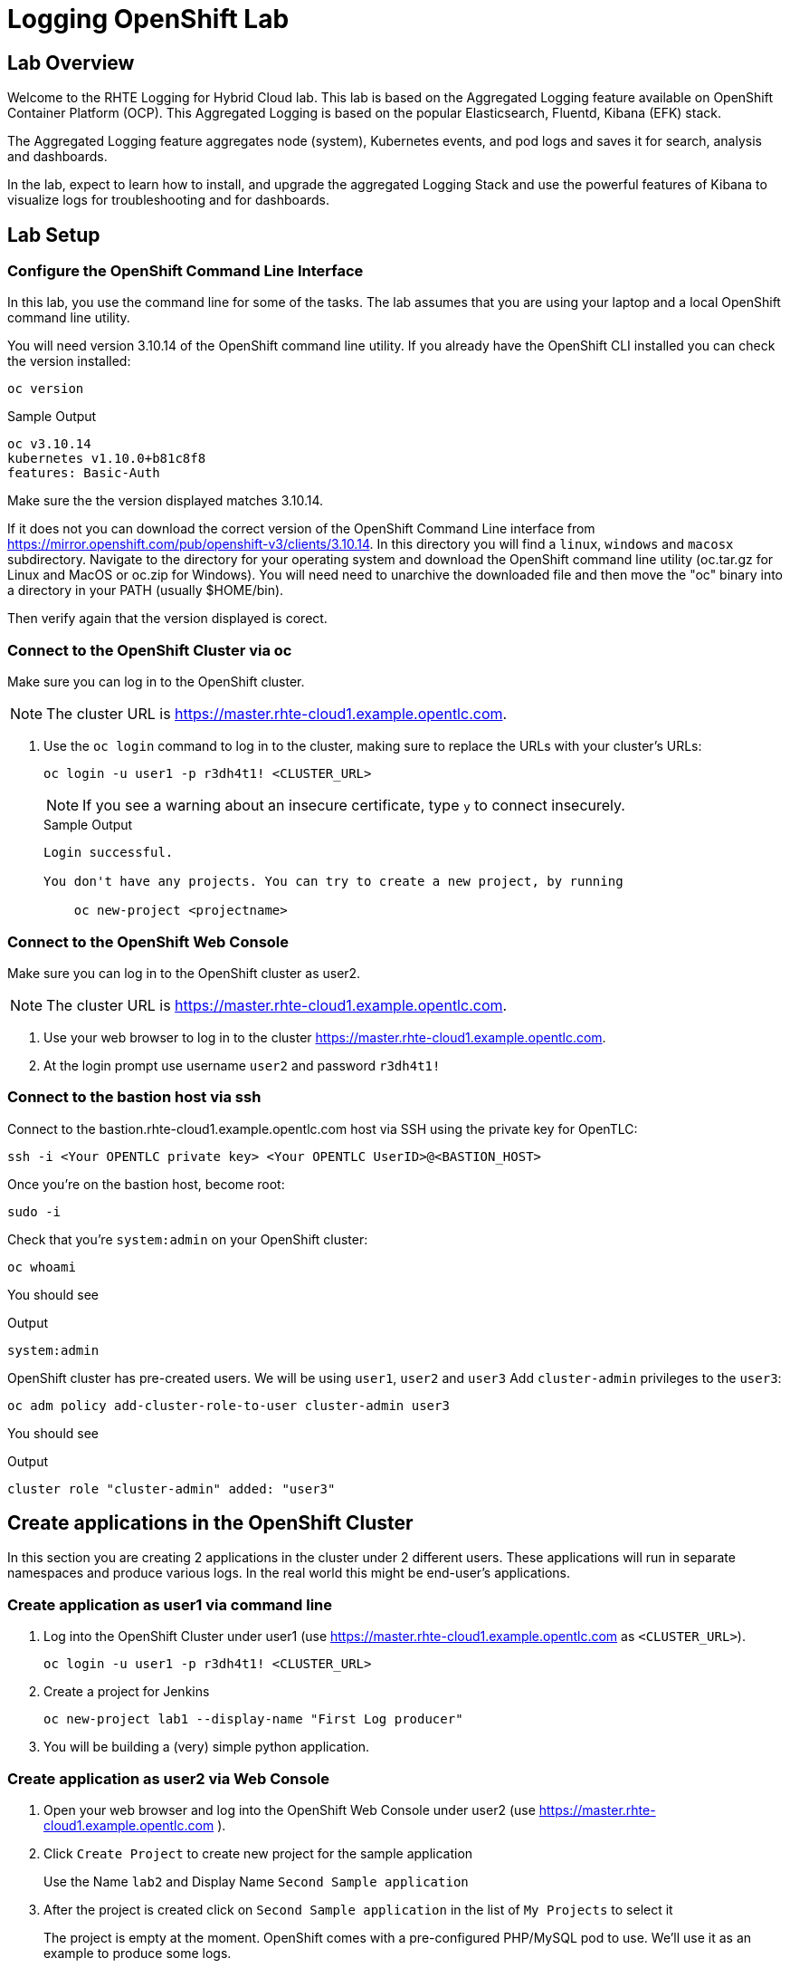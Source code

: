 :opencf: link:https://labs.opentlc.com/[OPENTLC lab portal^]
:account_management: link:https://www.opentlc.com/account/[OPENTLC Account Management page^]
:quay_hostname: quay.rhte.example.opentlc.com
:cluster_base: rhte-cloud1.example.opentlc.com
:cluster_master: master.{cluster_base}
:bastion: bastion.{cluster_base}
:kibana: https://kibana.apps.{cluster_base}
:application1: app1
:application2: app2
:oc_version: 3.10.14
:oc_download_location: https://mirror.openshift.com/pub/openshift-v3/clients/{oc_version}

= Logging OpenShift Lab

== Lab Overview

Welcome to the RHTE Logging for Hybrid Cloud lab. This lab is based on the Aggregated Logging feature available on OpenShift Container Platform (OCP). This Aggregated Logging is based on the popular Elasticsearch, Fluentd, Kibana (EFK) stack.

The Aggregated Logging feature aggregates node (system), Kubernetes events, and pod logs and saves it for search, analysis and dashboards.

In the lab, expect to learn how to install, and upgrade the aggregated Logging Stack and use the powerful features of Kibana to visualize logs for troubleshooting and for dashboards.

== Lab Setup

=== Configure the OpenShift Command Line Interface

In this lab, you use the command line for some of the tasks. The lab assumes that you are using your laptop and a local OpenShift command line utility.

You will need version {oc_version} of the OpenShift command line utility. If you already have the OpenShift CLI installed you can check the version installed:

[source,bash]
----
oc version
----

.Sample Output
[source,text]
----
oc v3.10.14
kubernetes v1.10.0+b81c8f8
features: Basic-Auth
----

Make sure the the version displayed matches {oc_version}.

If it does not you can download the correct version of the OpenShift Command Line interface from {oc_download_location}. In this directory you will find a `linux`, `windows` and `macosx` subdirectory. Navigate to the directory for your operating system and download the OpenShift command line utility (oc.tar.gz for Linux and MacOS or oc.zip for Windows). You will need need to unarchive the downloaded file and then move the "oc" binary into a directory in your PATH (usually $HOME/bin).

Then verify again that the version displayed is corect.



=== Connect to the OpenShift Cluster via oc

Make sure you can log in to the OpenShift cluster.

[NOTE]
The cluster URL is https://{cluster_master}.

. Use the `oc login` command to log in to the cluster, making sure to replace the URLs with your cluster's URLs:
+
[source,text]
----
oc login -u user1 -p r3dh4t1! <CLUSTER_URL>
----
+
[NOTE]
If you see a warning about an insecure certificate, type `y` to connect insecurely.
+
.Sample Output
[source,text]
----
Login successful.

You don't have any projects. You can try to create a new project, by running

    oc new-project <projectname>
----

=== Connect to the OpenShift Web Console

Make sure you can log in to the OpenShift cluster as user2.

[NOTE]
The cluster URL is https://{cluster_master}.

. Use your web browser to log in to the cluster https://{cluster_master}.
. At the login prompt use username `user2` and password `r3dh4t1!`

=== Connect to the bastion host via ssh

Connect to the {bastion} host via SSH using the private key for OpenTLC:
[source,bash]
----
ssh -i <Your OPENTLC private key> <Your OPENTLC UserID>@<BASTION_HOST>
----

Once you're on the bastion host, become root:
[source,bash]
----
sudo -i
----

Check that you're `system:admin` on your OpenShift cluster:
[source,bash]
----
oc whoami
----

You should see

.Output
[source,text]
----
system:admin
----

OpenShift cluster has pre-created users. We will be using `user1`, `user2` and `user3`
Add `cluster-admin` privileges to the `user3`:
[source,bash]
----
oc adm policy add-cluster-role-to-user cluster-admin user3
----
You should see

.Output
[source,text]
----
cluster role "cluster-admin" added: "user3"
----

== Create applications in the OpenShift Cluster

In this section you are creating 2 applications in the cluster under 2 different users. These applications will run in separate namespaces and produce various logs. In the real world this might be end-user's applications.

=== Create application as user1 via command line

. Log into the OpenShift Cluster under user1 (use https://{cluster_master} as `<CLUSTER_URL>`).
+
[source,bash]
----
oc login -u user1 -p r3dh4t1! <CLUSTER_URL>
----
+
. Create a project for Jenkins
+
[source,bash]
----
oc new-project lab1 --display-name "First Log producer"
----
+
. You will be building a (very) simple python application.


=== Create application as user2 via Web Console

. Open your web browser and log into the OpenShift Web Console under user2 (use https://{cluster_master} ).
. Click `Create Project` to create new project for the sample application
+
Use the Name `lab2` and Display Name `Second Sample application`
+
. After the project is created click on `Second Sample application` in the list of `My Projects` to select it
+
The project is empty at the moment. OpenShift comes with a pre-configured PHP/MySQL pod to use. We'll use it as an example to produce some logs.
+
. Open `Browse Catalog` and select `CakePHP + MySQL (ephemeral)`
+
Click `next` on the 1st page of application deployment wizard `Information` page, click `create` on the 2nd `Configuration` page(we don't need to change any configuration).

=== Check that the application logs are flowing in

In order to view application logs you will need to log in to Kibana as a regular user.

. In your web browser open {kibana} in a new incognito window
. When prompted to log in use username `user1` and password `r3dh4t1!`
+
[NOTE]
If you already logged in as a different user you may want to use another browser or incognito browsing window.
+
. In the `Discovery` tab of Kibana add columns for:
.. `kubernetes.namespace_name`
.. `kubernetes.pod_name`
.. `message`
. Verify that logs from the application deployed as `user1` can be seen and no logs from namespace created as `user2` can be seen

Validated at this point:
Regular user can only see logs from his own application.

=== Check that the system logs are flowing in

In order to view system logs you should log in to Kibana as a user with cluster-admin privileges:

. Close the old incognito browsing window, so that old cookies don't interfere with the new login.
. In your web browser open {kibana} in a new incognito window
. When prompted to log in use username `user3` and password `r3dh4t1!`
+
[NOTE]
user3 was given cluster-admin privileges previously.
+
. In the `Discovery` tab of Kibana switch to `projects.*` index pattern
. Then add columns for:
.. `kubernetes.namespace_name`
.. `kubernetes.pod_name`
.. `message`
. Verify that logs from the application deployed as `user1` can be seen as well as logs from namespace created as `user2`
. In the `Discovery` tab of Kibana switch to `.operations.*` index pattern
. Verify that system logs from hosts can be seen

Validated at this point:
Cluster admins can see logs from all namespaces
Cluster admins can see logs from hosts and administrative namespaces

== Upgrade the Logging setup

In this section you will upgrade the logging bits to logging from OpenShift version 3.11.

* SSH to the bastion host.
* Become root on the bastion host
[source,bash]
----
sudo -i
----
* Check out the repository that contains logging bits from OKD 3.11 (snapshot of openshift-ansible repo):
[source,bash]
----
cd /root/
git clone https://github.com/openshift/openshift-ansible
----
* Edit the inventory file:
[source,bash]
----
vim /etc/ansible/hosts
----
* Add the following lines to the inventory file in `[OSEv3:vars]` section right after `Enable cluster logging`.
[source,bash]
----
openshift_logging_image_prefix="openshift/origin-"
openshift_logging_elasticsearch_image="openshift/origin-logging-elasticsearch5"
openshift_logging_kibana_image="openshift/origin-logging-kibana5"
openshift_logging_fluentd_image="openshift/origin-logging-fluentd"
openshift_logging_es_allow_external=True
openshift_logging_elasticsearch_proxy_image=openshift/oauth-proxy:v1.1.0
openshift_logging_kibana_proxy_image=openshift/oauth-proxy:v1.1.0
----
This directs the installer to use OKD images of logging components from v3.11 and allow external route to Elasticsearch cluster.

Enable cluster logging section should look as follows:
[source,bash]
----
# Enable cluster logging
########################
openshift_logging_install_logging=True
openshift_logging_image_prefix="openshift/origin-"
openshift_logging_elasticsearch_image="openshift/origin-logging-elasticsearch5"
openshift_logging_kibana_image="openshift/origin-logging-kibana5"
openshift_logging_fluentd_image="openshift/origin-logging-fluentd"
openshift_logging_es_allow_external=True
openshift_logging_elasticsearch_proxy_image=openshift/oauth-proxy:v1.1.0
openshift_logging_kibana_proxy_image=openshift/oauth-proxy:v1.1.0

openshift_logging_storage_kind=nfs
openshift_logging_storage_access_modes=['ReadWriteOnce']
openshift_logging_storage_nfs_directory=/srv/nfs
openshift_logging_storage_nfs_options='*(rw,root_squash)'
openshift_logging_storage_volume_name=logging
openshift_logging_storage_volume_size=10Gi
openshift_logging_storage_labels={'storage': 'logging'}
openshift_logging_es_pvc_storage_class_name=''

openshift_logging_kibana_nodeselector={"node-role.kubernetes.io/infra": "true"}
openshift_logging_curator_nodeselector={"node-role.kubernetes.io/infra": "true"}
openshift_logging_es_nodeselector={"node-role.kubernetes.io/infra": "true"}

openshift_logging_es_cluster_size=1
openshift_logging_curator_default_days=3
----
* Make sure you're in the `/root/openshift-ansible` directory:
[source, bash]
----
pwd
----
* Execute ansible-playbook to upgrade the logging bits:
[source,bash]
----
ansible-playbook -vvv --become --become-user root \
  --inventory /etc/ansible/hosts \
  -e deployment_type=origin \
  -e openshift_image_tag=v3.11 \
  -e openshift_pkg_version="-3.11*" \
  playbooks/openshift-logging/config.yml
----

[Note]
Execution of the playbook may take few minutes.

This instructs the installer to deploy logging bits from v3.11

Ansible playbook should finish running without any errors.

.Sample Output
[source,text]
----
PLAY RECAP *************************************************************************************************************************************************************************
infranode1.4b43.internal   : ok=2    changed=1    unreachable=0    failed=0
localhost                  : ok=12   changed=0    unreachable=0    failed=0
master1.4b43.internal      : ok=303  changed=58   unreachable=0    failed=0
node1.4b43.internal        : ok=1    changed=0    unreachable=0    failed=0
node2.4b43.internal        : ok=1    changed=0    unreachable=0    failed=0
support1.4b43.internal     : ok=1    changed=0    unreachable=0    failed=0


INSTALLER STATUS *******************************************************************************************************************************************************************
Initialization   : Complete (0:00:10)
Logging Install  : Complete (0:02:58)
----

Validate that the logging stack was updated:

. Navigate to `openshift-logging` namespace and check the running pods
[source,bash]
----
oc project openshift-logging
oc get po
----

.Sample Output
[source, text]
----
[root@bastion openshift-ansible]# oc project openshift-logging
Now using project "openshift-logging" on server "https://master.4b43.openshift.opentlc.com:443".
[root@bastion openshift-ansible]# oc get po
NAME                                      READY     STATUS    RESTARTS   AGE
logging-es-data-master-7m1ej4aj-6-kppvt   2/2       Running   0          1m
logging-fluentd-5xdsq                     1/1       Running   0          1m
logging-fluentd-65hwq                     1/1       Running   0          1m
logging-fluentd-9bndh                     1/1       Running   0          1m
logging-fluentd-wf6hc                     1/1       Running   0          3h
logging-kibana-2-mnhm7                    2/2       Running   0          1m
[root@bastion openshift-ansible]#
----
Age of the Elasticsearch pod should be new - it was just spun up by the installer.

It should be using image `openshift/origin-logging-elasticsearch5`. You can check it for example if you do `oc describe pod <POD NAME>`

.Sample Output
[source, text]
----
[root@bastion openshift-ansible]# oc describe po logging-es-data-master-7m1ej4aj-6-kppvt
Name:           logging-es-data-master-7m1ej4aj-6-kppvt
Namespace:      openshift-logging
Node:           infranode1.4b43.internal/192.199.0.91
Start Time:     Fri, 24 Aug 2018 17:26:35 +0000
Labels:         component=es
                deployment=logging-es-data-master-7m1ej4aj-6
                deploymentconfig=logging-es-data-master-7m1ej4aj
                logging-infra=elasticsearch
                provider=openshift
Annotations:    openshift.io/deployment-config.latest-version=6
                openshift.io/deployment-config.name=logging-es-data-master-7m1ej4aj
                openshift.io/deployment.name=logging-es-data-master-7m1ej4aj-6
                openshift.io/scc=restricted
Status:         Running
IP:             10.1.2.38
Controlled By:  ReplicationController/logging-es-data-master-7m1ej4aj-6
Containers:
  elasticsearch:
    Container ID:   docker://8fee48f81997355bb03dea77d692605d367c799b25bdb950ce4fdacfa4bac453
    Image:          openshift/origin-logging-elasticsearch5
    Image ID:       docker-pullable://docker.io/openshift/origin-logging-elasticsearch5@sha256:5151753acbc1d55459223cda392cead1adfb53c6d9e4955b39d4cca5536faa58
    Ports:          9200/TCP, 9300/TCP
    Host Ports:     0/TCP, 0/TCP
    State:          Running
      Started:      Fri, 24 Aug 2018 17:26:37 +0000
    Ready:          True
    Restart Count:  0
    Limits:
      memory:  16Gi
    Requests:
      cpu:      1
      memory:   16Gi
    Readiness:  exec [/usr/share/elasticsearch/probe/readiness.sh] delay=10s timeout=30s period=5s #success=1 #failure=3
    Environment:
      DC_NAME:                  logging-es-data-master-7m1ej4aj
      NAMESPACE:                openshift-logging (v1:metadata.namespace)
      KUBERNETES_TRUST_CERT:    true
      SERVICE_DNS:              logging-es-cluster
      CLUSTER_NAME:             logging-es
      INSTANCE_RAM:             16Gi
      HEAP_DUMP_LOCATION:       /elasticsearch/persistent/heapdump.hprof
      NODE_QUORUM:              1
      RECOVER_EXPECTED_NODES:   1
      RECOVER_AFTER_TIME:       5m
      READINESS_PROBE_TIMEOUT:  30
      POD_LABEL:                component=es
      IS_MASTER:                true
      HAS_DATA:                 true
      PROMETHEUS_USER:          system:serviceaccount:openshift-metrics:prometheus
      PRIMARY_SHARDS:           1
      REPLICA_SHARDS:           0
    Mounts:
      /elasticsearch/persistent from elasticsearch-storage (rw)
      /etc/elasticsearch/secret from elasticsearch (ro)
      /etc/podinfo from podinfo (ro)
      /usr/share/java/elasticsearch/config from elasticsearch-config (ro)
      /var/run/secrets/kubernetes.io/serviceaccount from aggregated-logging-elasticsearch-token-q7v4t (ro)
  proxy:
    Container ID:  docker://cdb5626aab755615c2dfd2b7287cb266d7d4ef6f8c09e663127ea188f73c4830
    Image:         openshift/oauth-proxy:v1.1.0
    Image ID:      docker-pullable://docker.io/openshift/oauth-proxy@sha256:731c1fdad1de4bf68ae9eece5e99519f063fd8d9990da312082b4c995c4e4e33
    Port:          4443/TCP
    Host Port:     0/TCP
    Args:
      --upstream-ca=/etc/elasticsearch/secret/admin-ca
      --https-address=:4443
      -provider=openshift
      -client-id=system:serviceaccount:openshift-logging:aggregated-logging-elasticsearch
      -client-secret-file=/var/run/secrets/kubernetes.io/serviceaccount/token
      -cookie-secret=ekdMM0pXbkJwbExTOEJHQg==
      -basic-auth-password=66l71kZ55ccghoTC
      -upstream=https://localhost:9200
      -openshift-sar={"namespace": "openshift-logging", "verb": "view", "resource": "prometheus", "group": "metrics.openshift.io"}
      -openshift-delegate-urls={"/": {"resource": "prometheus", "verb": "view", "group": "metrics.openshift.io", "namespace": "openshift-logging"}}
      --tls-cert=/etc/tls/private/tls.crt
      --tls-key=/etc/tls/private/tls.key
      -pass-access-token
      -pass-user-headers
    State:          Running
      Started:      Fri, 24 Aug 2018 17:26:37 +0000
    Ready:          True
    Restart Count:  0
    Limits:
      memory:  64Mi
    Requests:
      cpu:        100m
      memory:     64Mi
    Environment:  <none>
    Mounts:
      /etc/elasticsearch/secret from elasticsearch (ro)
      /etc/tls/private from proxy-tls (ro)
      /var/run/secrets/kubernetes.io/serviceaccount from aggregated-logging-elasticsearch-token-q7v4t (ro)
Conditions:
  Type           Status
  Initialized    True
  Ready          True
  PodScheduled   True
Volumes:
  proxy-tls:
    Type:        Secret (a volume populated by a Secret)
    SecretName:  prometheus-tls
    Optional:    false
  elasticsearch:
    Type:        Secret (a volume populated by a Secret)
    SecretName:  logging-elasticsearch
    Optional:    false
  elasticsearch-config:
    Type:      ConfigMap (a volume populated by a ConfigMap)
    Name:      logging-elasticsearch
    Optional:  false
  podinfo:
    Type:  DownwardAPI (a volume populated by information about the pod)
    Items:
      limits.memory -> mem_limit
  elasticsearch-storage:
    Type:       PersistentVolumeClaim (a reference to a PersistentVolumeClaim in the same namespace)
    ClaimName:  logging-es-0
    ReadOnly:   false
  aggregated-logging-elasticsearch-token-q7v4t:
    Type:        Secret (a volume populated by a Secret)
    SecretName:  aggregated-logging-elasticsearch-token-q7v4t
    Optional:    false
QoS Class:       Burstable
Node-Selectors:  node-role.kubernetes.io/infra=true
Tolerations:     node.kubernetes.io/memory-pressure:NoSchedule
Events:
  Type    Reason     Age   From                               Message
  ----    ------     ----  ----                               -------
  Normal  Scheduled  2m    default-scheduler                  Successfully assigned logging-es-data-master-7m1ej4aj-6-kppvt to infranode1.4b43.internal
  Normal  Pulled     2m    kubelet, infranode1.4b43.internal  Container image "openshift/origin-logging-elasticsearch5" already present on machine
  Normal  Created    2m    kubelet, infranode1.4b43.internal  Created container
  Normal  Started    2m    kubelet, infranode1.4b43.internal  Started container
  Normal  Pulled     2m    kubelet, infranode1.4b43.internal  Container image "openshift/oauth-proxy:v1.1.0" already present on machine
  Normal  Created    2m    kubelet, infranode1.4b43.internal  Created container
  Normal  Started    2m    kubelet, infranode1.4b43.internal  Started container
----

== Create Kibana Dashboards

. In your web browser open {kibana} in a new incognito window
. When prompted to log in use username `user3` and password `r3dh4t1!`
+
[NOTE]
user3 was given cluster-admin privileges previously.
+

=== Create Saved Searches
. In the `Discovery` tab of Kibana switch to `projects.*` index pattern
. Then add columns for:
.. `kubernetes.namespace_name`
.. `kubernetes.pod_name`
.. `message`
. Click `Save` and save the search under name `pod logs`
. In the `Discovery` tab of Kibana switch to `.operations.*` index pattern
. Remove all existing columns and add columns for:
.. `hostname`
.. `systemd.t.COMM`
.. `message`
. Click `Save`
.. Enter name `ops logs`
.. Check checkbox 'Save as a new search'
.. Click `Save`

=== Create Visualizations
Fist visualization we're going to create is the pie chart visualization of Namespace by volume of logs.
. Click Visualizations tab
.. Click `+`
.. Choose `Pie`
.. In `From a New Search, Select Index` select `project.*`
.. Under `buckets` -> `Select buckets type` choose `Split slices`
.. Under `Aggregation` select `Term` in drop-down box
.. Under `Field` scroll down and select `kubernetes.namespace_name`
.. Hit 'run' triangle button to see the preview
.. Click `Save`
.. Enter name `namespaces by log volume`
.. Click `Save`

Next visualization we're going to create is a histogram for ops logs/hosts.
. Click Visualizations tab
.. Click `+`
.. Choose `Vertical Bar`
.. In `Or, From a Saved Search` select `ops logs`
+
[NOTE]
We're re-using `ops logs` saved search which we created on an earlier step.
+
.. Under `buckets` -> `Select buckets type` choose `X-Axis`
.. Under `Aggregation` select `Date Histogram` in drop-down box
.. hit 'run' button to preview the histogram
.. Click `Add sub-buckets` below `buckets`->`X-Axis`
.. Under `Select buckets type` choose `Split series`
.. In `Sub Aggregation` drop-down select `Term`
.. In `Field` choose `hostname`
.. Click `Save`
.. Enter name `ops logs histogram by hostname`
.. Click `Save`

TODO:  - append pie chart for namespaces with pod names

=== Create Dashboard
We will create a dashboard that will display all the visualizations and saved searches created on previous steps.
. Click Dashboard tab
.. Click `+`
.. Click `add`
.. Add all visualizations from `Visualization` tab
.. Add all saved searches from `Search tab`
.. Drag and resize visualizations and searches so that they fit the screen nicely.
.. Click `Save`
.. Enter name `Main dashboard`
.. Click `Save`

== Eventrouter & Timelion

- add lines to inventory, relaunch the deployment

- show Kubernetes events in the Kibana
- timelion to show correlation between kubernetes events and logs
- Delete image stream and validate that it is reflected in the Dashboard

== Forwarding logs to different cluster

- certificate
- change fluentd config

== Cleanup

Now that you have finished this lab, please take a moment to clean up the environment for the next set of students.

. Log into the OpenShift Cluster 1 (https://{cluster_master}).
+
[source,bash]
----
oc login -u <OpenTLC User Name> -p <OpenTLC Password> <CLUSTER_URL>
----
+
. Delete the Jenkins Project on Cluster 1
+
[source,bash]
----
oc delete project ${GUID}-jenkins
----
+
. Delete the Development Project on Cluster 1
+
[source,bash]
----
oc delete project ${GUID}-rhte-app-dev
----
+
. Delete the Production Project on Cluster 1
+
[source,bash]
----
oc delete project ${GUID}-rhte-app
----
+
. Log into the OpenShift Cluster 2 (https://{cluster2_master}).
+
[source,bash]
----
oc login -u <OpenTLC User Name> -p <OpenTLC Password> <CLUSTER_URL>
----
+
. Delete the Production Project on Cluster 2
+
[source,bash]
----
oc delete project ${GUID}-rhte-app
----

Congratulations! You finished this lab.
